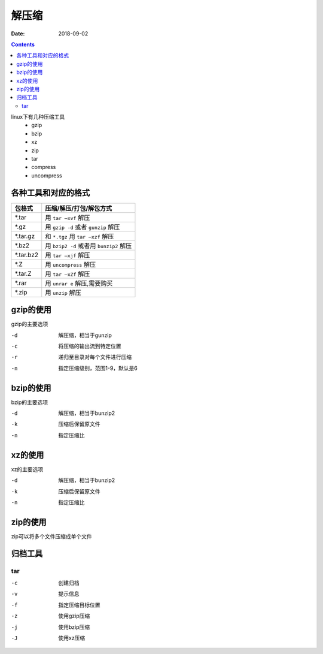 .. _zzjlogin-compress:

======================================================================================================================================================
解压缩
======================================================================================================================================================

:Date: 2018-09-02

.. contents::

linux下有几种压缩工具
    - gzip
    - bzip 
    - xz 
    - zip 
    - tar
    - compress
    - uncompress

各种工具和对应的格式
======================================================================================================================================================



==========  ==================================================
**包格式**      **压缩/解压/打包/解包方式**
----------  --------------------------------------------------
\*.tar           用 ``tar –xvf`` 解压
----------  --------------------------------------------------
\*.gz            用 ``gzip -d`` 或者 ``gunzip`` 解压
----------  --------------------------------------------------
\*.tar.gz        和 ``*.tgz`` 用 ``tar –xzf`` 解压
----------  --------------------------------------------------
\*.bz2           用 ``bzip2 -d`` 或者用 ``bunzip2`` 解压
----------  --------------------------------------------------
\*.tar.bz2       用 ``tar –xjf`` 解压
----------  --------------------------------------------------
\*.Z             用 ``uncompress`` 解压
----------  --------------------------------------------------
\*.tar.Z         用 ``tar –xZf`` 解压
----------  --------------------------------------------------
\*.rar           用 ``unrar e`` 解压,需要购买
----------  --------------------------------------------------
\*.zip           用 ``unzip`` 解压
==========  ==================================================



gzip的使用
======================================================================================================================================================

gzip的主要选项

-d      解压缩，相当于gunzip
-c      将压缩的输出流到特定位置
-r      递归至目录对每个文件进行压缩
-n      指定压缩级别，范围1-9，默认是6

bzip的使用
======================================================================================================================================================

bzip的主要选项

-d      解压缩，相当于bunzip2
-k      压缩后保留原文件
-n      指定压缩比


xz的使用
======================================================================================================================================================

xz的主要选项

-d      解压缩，相当于bunzip2
-k      压缩后保留原文件
-n      指定压缩比


zip的使用
======================================================================================================================================================


zip可以将多个文件压缩成单个文件

归档工具
======================================================================================================================================================

tar
------------------------------------------------------------------------------------------------------------------------------------------------------

-c      创建归档
-v      提示信息
-f      指定压缩目标位置
-z      使用gzip压缩
-j      使用bzip压缩
-J      使用xz压缩

